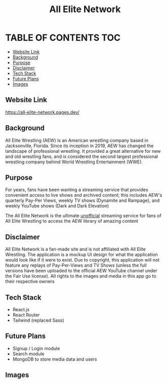 #+title: All Elite Network

* TABLE OF CONTENTS :TOC:
  - [[#website-link][Website Link]]
  - [[#background][Background]]
  - [[#purpose][Purpose]]
  - [[#disclaimer][Disclaimer]]
  - [[#tech-stack][Tech Stack]]
  - [[#future-plans][Future Plans]]
  - [[#images][Images]]

** Website Link
https://all-elite-network.pages.dev/

** Background
All Elite Wrestling (AEW) is an American wrestling company based in
Jacksonville, Florida. Since its inception in 2019, AEW has changed the
landscape of professional wrestling. It provided a great alternative for new and
old wrestling fans, and is considered the second largest professional wrestling
company behind World Wrestling Entertainment (WWE).

** Purpose
For years, fans have been wanting a streaming service that provides convenient
access to live shows and archived content; this includes AEW's quarterly Pay-Per
Views, weekly TV shows (Dynamite and Rampage), and weekly YouTube shows (Dark
and Dark Elevation)

The All Elite Network is the ultimate _unofficial_ streaming service for fans of
All Elite Wrestling to access the AEW library of amazing content

** Disclaimer
All Elite Network is a fan-made site and is not affiliated with All Elite
Wrestling. The application is a mockup UI design for what the application would
look like if it were to exist. Due to copyright, this application will not
feature any replays of Pay-Per-Views and TV Shows (unless the full versions have
been uploaded to the official AEW YouTube channel under the Fair Use license).
All rights to the images and media in this app go to their respective owners

** Tech Stack
+ React.js
+ React Router
+ Tailwind (replaced Sass)

** Future Plans
+ Signup / Login module
+ Search module
+ MongoDB to store media data and users

** Images
[[./readme-img/img1.png]]
[[./readme-img/img2.png]]
[[./readme-img/img3.png]]
